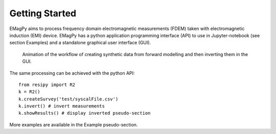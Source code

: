 Getting Started
===============

EMagPy aims to process frequency domain electromagnetic measurements (FDEM) taken with electromagnetic induction (EMI) device. EMagPy has a python application programming interface (API) to use in Jupyter-notebook (see section Examples) and a standalone graphical user interface (GUI).

.. _guiGif:
.. figure:: ../src/image/teaser.gif
    :alt: Animated gif of the GUI in action
    
    Animation of the workflow of creating synthetic data from forward modelling and then inverting them in the GUI.


The same processing can be achieved with the python API::

    from resipy import R2
    k = R2()
    k.createSurvey('test/syscalFile.csv')
    k.invert() # invert measurements
    k.showResults() # display inverted pseudo-section

More examples are available in the Example pseudo-section.

